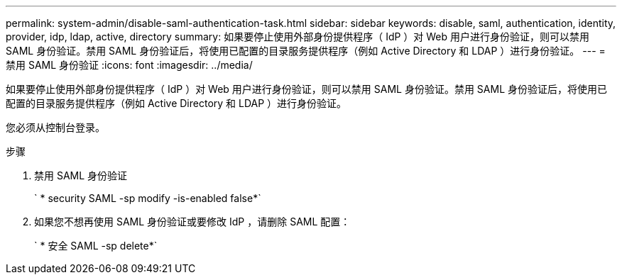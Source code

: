 ---
permalink: system-admin/disable-saml-authentication-task.html 
sidebar: sidebar 
keywords: disable, saml, authentication, identity, provider, idp, ldap, active, directory 
summary: 如果要停止使用外部身份提供程序（ IdP ）对 Web 用户进行身份验证，则可以禁用 SAML 身份验证。禁用 SAML 身份验证后，将使用已配置的目录服务提供程序（例如 Active Directory 和 LDAP ）进行身份验证。 
---
= 禁用 SAML 身份验证
:icons: font
:imagesdir: ../media/


[role="lead"]
如果要停止使用外部身份提供程序（ IdP ）对 Web 用户进行身份验证，则可以禁用 SAML 身份验证。禁用 SAML 身份验证后，将使用已配置的目录服务提供程序（例如 Active Directory 和 LDAP ）进行身份验证。

您必须从控制台登录。

.步骤
. 禁用 SAML 身份验证
+
` * security SAML -sp modify -is-enabled false*`

. 如果您不想再使用 SAML 身份验证或要修改 IdP ，请删除 SAML 配置：
+
` * 安全 SAML -sp delete*`


